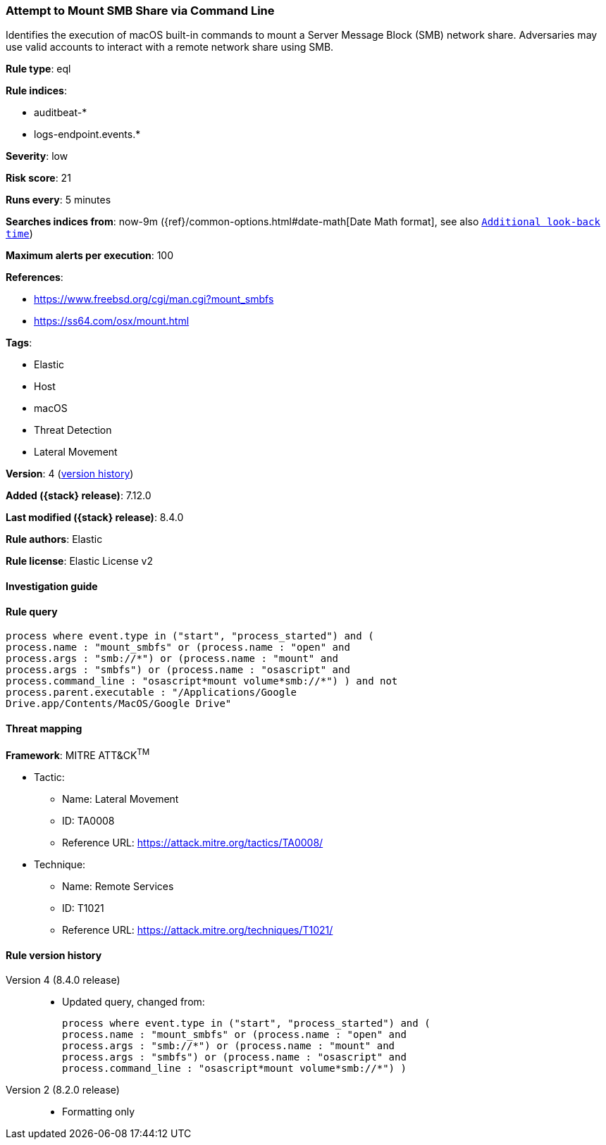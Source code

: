 [[attempt-to-mount-smb-share-via-command-line]]
=== Attempt to Mount SMB Share via Command Line

Identifies the execution of macOS built-in commands to mount a Server Message Block (SMB) network share. Adversaries may use valid accounts to interact with a remote network share using SMB.

*Rule type*: eql

*Rule indices*:

* auditbeat-*
* logs-endpoint.events.*

*Severity*: low

*Risk score*: 21

*Runs every*: 5 minutes

*Searches indices from*: now-9m ({ref}/common-options.html#date-math[Date Math format], see also <<rule-schedule, `Additional look-back time`>>)

*Maximum alerts per execution*: 100

*References*:

* https://www.freebsd.org/cgi/man.cgi?mount_smbfs
* https://ss64.com/osx/mount.html

*Tags*:

* Elastic
* Host
* macOS
* Threat Detection
* Lateral Movement

*Version*: 4 (<<attempt-to-mount-smb-share-via-command-line-history, version history>>)

*Added ({stack} release)*: 7.12.0

*Last modified ({stack} release)*: 8.4.0

*Rule authors*: Elastic

*Rule license*: Elastic License v2

==== Investigation guide


[source,markdown]
----------------------------------

----------------------------------


==== Rule query


[source,js]
----------------------------------
process where event.type in ("start", "process_started") and (
process.name : "mount_smbfs" or (process.name : "open" and
process.args : "smb://*") or (process.name : "mount" and
process.args : "smbfs") or (process.name : "osascript" and
process.command_line : "osascript*mount volume*smb://*") ) and not
process.parent.executable : "/Applications/Google
Drive.app/Contents/MacOS/Google Drive"
----------------------------------

==== Threat mapping

*Framework*: MITRE ATT&CK^TM^

* Tactic:
** Name: Lateral Movement
** ID: TA0008
** Reference URL: https://attack.mitre.org/tactics/TA0008/
* Technique:
** Name: Remote Services
** ID: T1021
** Reference URL: https://attack.mitre.org/techniques/T1021/

[[attempt-to-mount-smb-share-via-command-line-history]]
==== Rule version history

Version 4 (8.4.0 release)::
* Updated query, changed from:
+
[source, js]
----------------------------------
process where event.type in ("start", "process_started") and (
process.name : "mount_smbfs" or (process.name : "open" and
process.args : "smb://*") or (process.name : "mount" and
process.args : "smbfs") or (process.name : "osascript" and
process.command_line : "osascript*mount volume*smb://*") )
----------------------------------

Version 2 (8.2.0 release)::
* Formatting only

